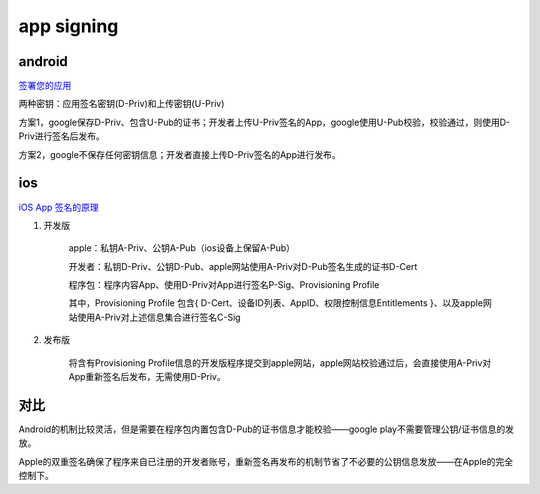 app signing
==============

android
----------

`签署您的应用 <https://developer.android.com/studio/publish/app-signing?hl=zh-cn>`_

两种密钥：应用签名密钥(D-Priv)和上传密钥(U-Priv)

方案1，google保存D-Priv、包含U-Pub的证书；开发者上传U-Priv签名的App，google使用U-Pub校验，校验通过，则使用D-Priv进行签名后发布。

方案2，google不保存任何密钥信息；开发者直接上传D-Priv签名的App进行发布。


ios
-----

`iOS App 签名的原理 <http://blog.cnbang.net/tech/3386/>`_

1. 开发版

    apple：私钥A-Priv、公钥A-Pub（ios设备上保留A-Pub）

    开发者：私钥D-Priv、公钥D-Pub、apple网站使用A-Priv对D-Pub签名生成的证书D-Cert

    程序包：程序内容App、使用D-Priv对App进行签名P-Sig、Provisioning Profile

    其中，Provisioning Profile 包含{ D-Cert、设备ID列表、AppID、权限控制信息Entitlements }、以及apple网站使用A-Priv对上述信息集合进行签名C-Sig

#. 发布版

    将含有Provisioning Profile信息的开发版程序提交到apple网站，apple网站校验通过后，会直接使用A-Priv对App重新签名后发布，无需使用D-Priv。


对比
-------

Android的机制比较灵活，但是需要在程序包内置包含D-Pub的证书信息才能校验——google play不需要管理公钥/证书信息的发放。

Apple的双重签名确保了程序来自已注册的开发者账号，重新签名再发布的机制节省了不必要的公钥信息发放——在Apple的完全控制下。
